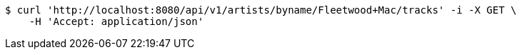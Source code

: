 [source,bash]
----
$ curl 'http://localhost:8080/api/v1/artists/byname/Fleetwood+Mac/tracks' -i -X GET \
    -H 'Accept: application/json'
----